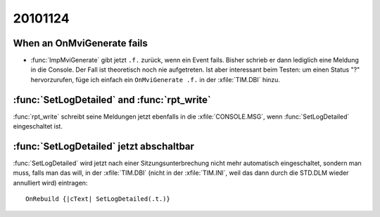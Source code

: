 20101124
========

When an OnMviGenerate fails
---------------------------

- :func:`ImpMviGenerate` gibt jetzt ``.f.`` zurück, wenn ein Event fails. 
  Bisher schrieb er dann lediglich eine Meldung in die Console.
  Der Fall ist theoretisch noch nie aufgetreten. 
  Ist aber interessant beim Testen: um einen Status "?" 
  hervorzurufen, füge ich einfach ein 
  ``OnMviGenerate .f.`` in der :xfile:`TIM.DBI` hinzu.
  

:func:`SetLogDetailed` and :func:`rpt_write`
--------------------------------------------

:func:`rpt_write` schreibt seine Meldungen jetzt ebenfalls 
in die :xfile:`CONSOLE.MSG`, wenn :func:`SetLogDetailed` 
eingeschaltet ist. 


:func:`SetLogDetailed` jetzt abschaltbar
----------------------------------------

:func:`SetLogDetailed` wird jetzt nach einer Sitzungsunterbrechung nicht mehr automatisch eingeschaltet, sondern man muss, falls man das will, in der :xfile:`TIM.DBI` (nicht in der :xfile:`TIM.INI`, weil das dann durch die STD.DLM wieder annulliert wird) eintragen::

  
  OnRebuild {|cText| SetLogDetailed(.t.)}
  
